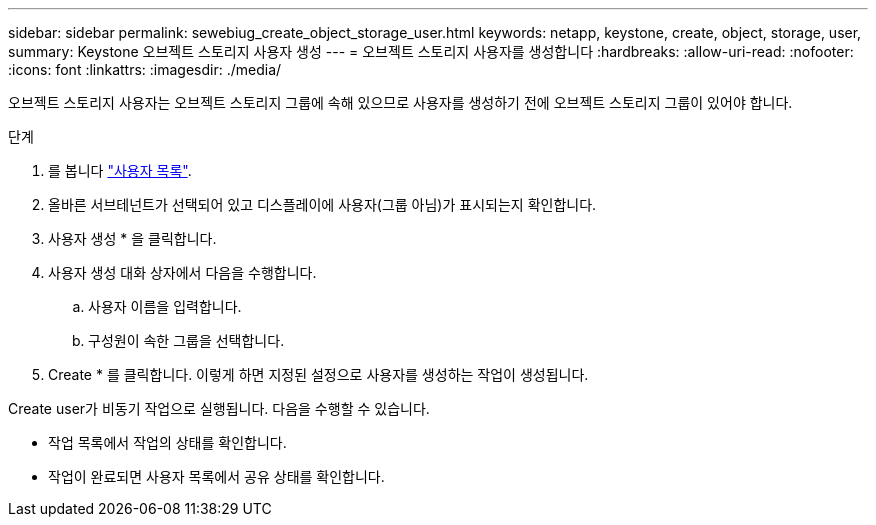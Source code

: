 ---
sidebar: sidebar 
permalink: sewebiug_create_object_storage_user.html 
keywords: netapp, keystone, create, object, storage, user, 
summary: Keystone 오브젝트 스토리지 사용자 생성 
---
= 오브젝트 스토리지 사용자를 생성합니다
:hardbreaks:
:allow-uri-read: 
:nofooter: 
:icons: font
:linkattrs: 
:imagesdir: ./media/


오브젝트 스토리지 사용자는 오브젝트 스토리지 그룹에 속해 있으므로 사용자를 생성하기 전에 오브젝트 스토리지 그룹이 있어야 합니다.

.단계
. 를 봅니다 link:sewebiug_view_a_list_of_users.html#view-a-list-of-users["사용자 목록"].
. 올바른 서브테넌트가 선택되어 있고 디스플레이에 사용자(그룹 아님)가 표시되는지 확인합니다.
. 사용자 생성 * 을 클릭합니다.
. 사용자 생성 대화 상자에서 다음을 수행합니다.
+
.. 사용자 이름을 입력합니다.
.. 구성원이 속한 그룹을 선택합니다.


. Create * 를 클릭합니다. 이렇게 하면 지정된 설정으로 사용자를 생성하는 작업이 생성됩니다.


Create user가 비동기 작업으로 실행됩니다. 다음을 수행할 수 있습니다.

* 작업 목록에서 작업의 상태를 확인합니다.
* 작업이 완료되면 사용자 목록에서 공유 상태를 확인합니다.

